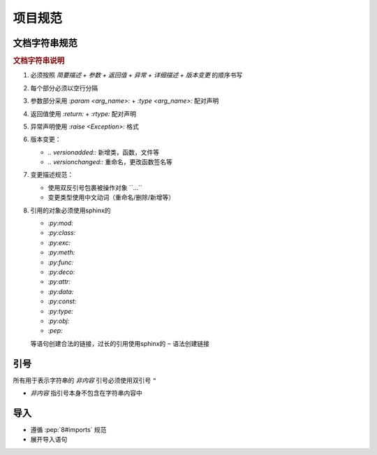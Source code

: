 项目规范
=========

文档字符串规范
--------------

.. code-block:: python
    :caption: 文档字符串模板

    """
    {函数/类简要描述}

    :param {参数名}: {参数描述}
    :type {参数名}: {类型提示}

    :return: {返回值描述}
    :rtype: {返回类型}

    :raise {异常类}: {异常触发条件}

    {功能特性说明（可选段落）}
    -------------

    .. note::
       {注意事项、特殊行为说明}

    .. 版本变更

    .. versionadded:: {x.x.x}

    .. versionchanged:: {x.x.x}
       {变更类型}：{具体变更描述}
       示例格式：
       - 添加参数 ``{arg_name}``
       - 重命名 ``{old_name}`` 为 ``{new_name}``
       - 重命名参数 ``{old_arg}`` 为 ``{new_arg}``
       - 删除参数 ``{arg_name}``
    """

.. rubric:: 文档字符串说明

1. 必须按照 `简要描述 + 参数 + 返回值 + 异常 + 详细描述 + 版本变更` 的顺序书写

2. 每个部分必须以空行分隔

3. 参数部分采用 `:param <arg_name>:` + `:type <arg_name>:` 配对声明

4. 返回值使用 `:return:` + `:rtype:` 配对声明

5. 异常声明使用 `:raise <Exception>:` 格式

6. 版本变更：

   - `.. versionadded::` 新增类，函数，文件等
   - `.. versionchanged::` 重命名，更改函数签名等

7. 变更描述规范：

   - 使用双反引号包裹被操作对象 \`\`...\`\`
   - 变更类型使用中文动词（重命名/删除/新增等）

8. 引用的对象必须使用sphinx的

   - `:py:mod:`
   - `:py:class:`
   - `:py:exc:`
   - `:py:meth:`
   - `:py:func:`
   - `:py:deco:`
   - `:py:attr:`
   - `:py:data:`
   - `:py:const:`
   - `:py:type:`
   - `:py:obj:`
   - `:pep:`

   等语句创建合法的链接，过长的引用使用sphinx的 ``~`` 语法创建链接

引号
------

所有用于表示字符串的 `非内容` 引号必须使用双引号 ``"``

* `非内容` 指引号本身不包含在字符串内容中

导入
------

- 遵循 :pep:`8#imports` 规范

- 展开导入语句

  .. code-block:: python
     :caption: 例

      from typing import Any, Optional

      # 展开为

      from typing import Any
      from typing import Optional
